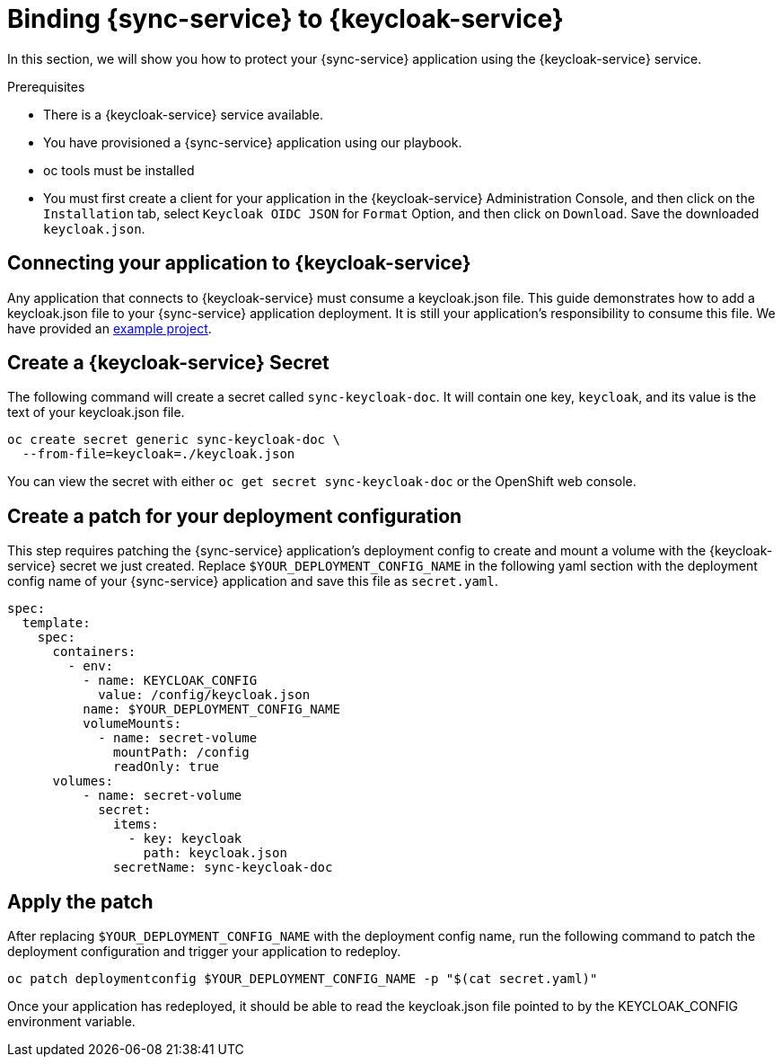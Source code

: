 = Binding {sync-service} to {keycloak-service}

In this section, we will show you how to protect your {sync-service} application using the {keycloak-service} service.

.Prerequisites

- There is a {keycloak-service} service available.
- You have provisioned a {sync-service} application using our playbook.
- oc tools must be installed
- You must first create a client for your application in the {keycloak-service} Administration Console, and then click on the `Installation` tab, select `Keycloak OIDC JSON` for `Format` Option, and then click on `Download`. Save the downloaded `keycloak.json`.

== Connecting your application to {keycloak-service}

Any application that connects to {keycloak-service} must consume a keycloak.json file. This guide demonstrates how to add a keycloak.json file to your {sync-service} application deployment. It is still your application's responsibility to consume this file. We have provided an link:https://github.com/aerogear/voyager-server/tree/master/examples/keycloak[example project].

== Create a {keycloak-service} Secret

The following command will create a secret called `sync-keycloak-doc`. It will contain one key, `keycloak`, and its value is the text of your keycloak.json file.

[source, bash]  
----
oc create secret generic sync-keycloak-doc \
  --from-file=keycloak=./keycloak.json 
----

You can view the secret with either `oc get secret sync-keycloak-doc` or the OpenShift web console.

== Create a patch for your deployment configuration

This step requires patching the {sync-service} application's deployment config to create and mount a volume with the {keycloak-service} secret we just created. Replace `$YOUR_DEPLOYMENT_CONFIG_NAME` in the following yaml section with the deployment config name of your {sync-service} application and save this file as `secret.yaml`.

[source, yaml]
----
spec:
  template:
    spec:
      containers:
        - env:
          - name: KEYCLOAK_CONFIG
            value: /config/keycloak.json
          name: $YOUR_DEPLOYMENT_CONFIG_NAME
          volumeMounts:
            - name: secret-volume
              mountPath: /config
              readOnly: true
      volumes:
          - name: secret-volume
            secret:
              items:
                - key: keycloak
                  path: keycloak.json
              secretName: sync-keycloak-doc
----

== Apply the patch

After replacing `$YOUR_DEPLOYMENT_CONFIG_NAME` with the deployment config name, run the following command to patch the deployment configuration and trigger your application to redeploy. 

[source, bash]
----
oc patch deploymentconfig $YOUR_DEPLOYMENT_CONFIG_NAME -p "$(cat secret.yaml)"
----

Once your application has redeployed, it should be able to read the keycloak.json file pointed to by the KEYCLOAK_CONFIG environment variable.